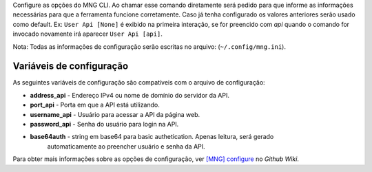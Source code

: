 Configure as opções do MNG CLI. Ao chamar esse comando diretamente
será pedido para que informe as informações necessárias para que
a ferramenta funcione corretamente. Caso já tenha configurado os
valores anteriores serão usado como default. Ex: ``User Api [None]``
é exibido na primeira interação, se for preencido com *api* quando
o comando for invocado novamente irá aparecer ``User Api [api]``.

Nota: Todas as informações de configuração serão escritas no arquivo:
(``~/.config/mng.ini``).

=========================
Variáveis de configuração
=========================

As seguintes variáveis de configuração são compatíveis com o arquivo de configuração:

* **address_api** - Endereço IPv4 ou nome de domínio do servidor da API.
* **port_api** - Porta em que a API está utilizando.
* **username_api** - Usuário para acessar a API da página web.
* **password_api** - Senha do usuário para login na API.
* **base64auth** - string em base64 para basic authetication. Apenas leitura, será gerado
    automaticamente ao preencher usuário e senha da API.

Para obter mais informações sobre as opções de configuração, ver 
`[MNG] configure`_ no *Github Wiki*.

.. _`[MNG] configure`: https://github.com/dbafurushima/portal-dashboard/wiki/MNG-CLI#configure